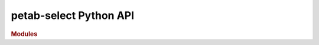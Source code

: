 petab-select Python API
=======================

.. rubric:: Modules

.. autosummary::
   :toctree: generated

   petab_select
   petab_select.candidate_space
   petab_select.constants
   petab_select.criteria
   petab_select.handlers
   petab_select.misc
   petab_select.model
   petab_select.model_space
   petab_select.model_subspace
   petab_select.petab
   petab_select.plot
   petab_select.problem
   petab_select.ui
